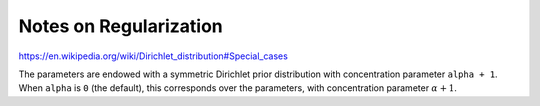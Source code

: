 .. _regularization:

Notes on Regularization
=======================

https://en.wikipedia.org/wiki/Dirichlet_distribution#Special_cases

The parameters are endowed with a symmetric Dirichlet prior distribution with
concentration parameter ``alpha + 1``. When ``alpha`` is ``0`` (the default),
this corresponds over the parameters, with concentration parameter
:math:`\alpha + 1`.
